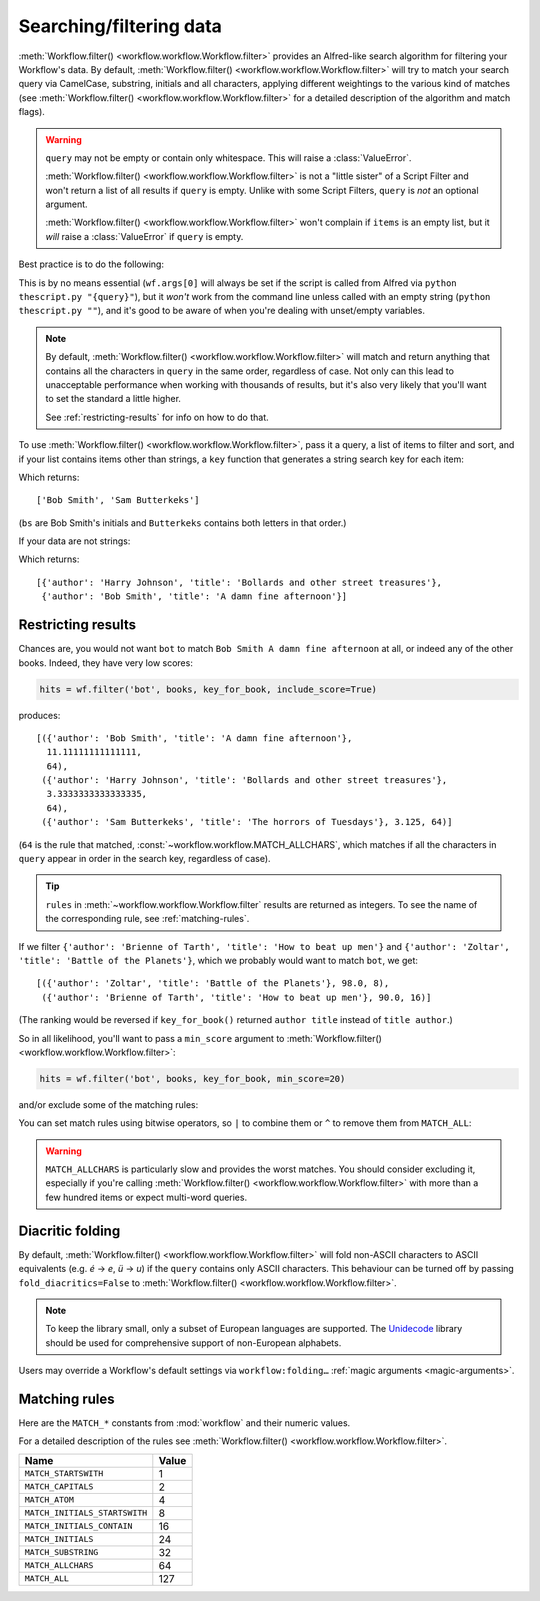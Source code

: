 
.. _filtering:

Searching/filtering data
========================

:meth:`Workflow.filter() <workflow.workflow.Workflow.filter>` provides an
Alfred-like search algorithm for filtering your Workflow's data. By default,
:meth:`Workflow.filter() <workflow.workflow.Workflow.filter>` will try to match
your search query via CamelCase, substring, initials and all characters, applying
different weightings to the various kind of matches (see
:meth:`Workflow.filter() <workflow.workflow.Workflow.filter>` for a detailed
description of the algorithm and match flags).

.. warning::

    ``query`` may not be empty or contain only whitespace. This will raise a
    :class:`ValueError`.

    :meth:`Workflow.filter() <workflow.workflow.Workflow.filter>` is not a
    "little sister" of a Script Filter and won't return a list of all results
    if ``query`` is empty. Unlike with some Script Filters, ``query`` is *not*
    an optional argument.

    :meth:`Workflow.filter() <workflow.workflow.Workflow.filter>` won't
    complain if ``items`` is an empty list, but it *will* raise a
    :class:`ValueError` if ``query`` is empty.

Best practice is to do the following:

.. code-block:: python
    :linenos:

    def main(wf):

        query = None  # Ensure `query` is initialised

        # Set `query` if a value was passed (it may be an empty string)
        if len(wf.args):
            query = wf.args[0]

        items = load_my_items_from_somewhere()  # Load data from blah

        if query:  # Only call `filter()` if there's a `query`
            items = wf.filter(query, items)

        # Show error if there are no results. Otherwise, Alfred will show
        # its fallback searches (i.e. "Search Google for 'XYZ'")
        if not items:
            wf.add_item('No items', icon=ICON_WARNING)

        # Generate list of results. If `items` is an empty list,
        # nothing will happen
        for item in items:
            wf.add_item(item['title'], ...)

        wf.send_feedback()  # Send results to Alfred via STDOUT

This is by no means essential (``wf.args[0]`` will always be set if the script
is called from Alfred via ``python thescript.py "{query}"``), but it *won't*
work from the command line unless called with an empty string
(``python thescript.py ""``), and it's good to be aware of when you're
dealing with unset/empty variables.


.. note::

    By default, :meth:`Workflow.filter() <workflow.workflow.Workflow.filter>`
    will match and return anything that contains all the characters in ``query``
    in the same order, regardless of case. Not only can this lead to unacceptable
    performance when working with thousands of results, but it's also very likely
    that you'll want to set the standard a little higher.

    See :ref:`restricting-results` for info on how to do that.

To use :meth:`Workflow.filter() <workflow.workflow.Workflow.filter>`, pass it
a query, a list of items to filter and sort, and if your list contains items
other than strings, a ``key`` function that generates a string search key for
each item:

.. code-block:: python
    :linenos:

    from workflow import Workflow

    names = ['Bob Smith', 'Carrie Jones', 'Harry Johnson', 'Sam Butterkeks']

    wf = Workflow()

    hits = wf.filter('bs', names)

Which returns::

    ['Bob Smith', 'Sam Butterkeks']

(``bs`` are Bob Smith's initials and ``Butterkeks`` contains both letters in that order.)


If your data are not strings:

.. code-block:: python
    :emphasize-lines: 11-12,16
    :linenos:

    from workflow import Workflow

    books = [
        {'title': 'A damn fine afternoon', 'author': 'Bob Smith'},
        {'title': 'My splendid adventure', 'author': 'Carrie Jones'},
        {'title': 'Bollards and other street treasures', 'author': 'Harry Johnson'},
        {'title': 'The horrors of Tuesdays', 'author': 'Sam Butterkeks'}
    ]


    def key_for_book(book):
        return '{} {}'.format(book['title'], book['author'])

    wf = Workflow()

    hits = wf.filter('bot', books, key_for_book)

Which returns::

    [{'author': 'Harry Johnson', 'title': 'Bollards and other street treasures'},
     {'author': 'Bob Smith', 'title': 'A damn fine afternoon'}]


.. _restricting-results:

Restricting results
-------------------

Chances are, you would not want ``bot`` to match ``Bob Smith A damn fine afternoon``
at all, or indeed any of the other books. Indeed, they have very low scores:

.. code-block:: python

    hits = wf.filter('bot', books, key_for_book, include_score=True)

produces::

    [({'author': 'Bob Smith', 'title': 'A damn fine afternoon'},
      11.11111111111111,
      64),
     ({'author': 'Harry Johnson', 'title': 'Bollards and other street treasures'},
      3.3333333333333335,
      64),
     ({'author': 'Sam Butterkeks', 'title': 'The horrors of Tuesdays'}, 3.125, 64)]

(``64`` is the rule that matched, :const:`~workflow.workflow.MATCH_ALLCHARS`,
which matches if all the characters in ``query`` appear in order in the search
key, regardless of case).

.. tip::

    ``rules`` in :meth:`~workflow.workflow.Workflow.filter` results are
    returned as integers. To see the name of the corresponding rule, see
    :ref:`matching-rules`.

If we filter ``{'author': 'Brienne of Tarth', 'title': 'How to beat up men'}`` and
``{'author': 'Zoltar', 'title': 'Battle of the Planets'}``, which we probably
would want to match ``bot``, we get::

    [({'author': 'Zoltar', 'title': 'Battle of the Planets'}, 98.0, 8),
     ({'author': 'Brienne of Tarth', 'title': 'How to beat up men'}, 90.0, 16)]

(The ranking would be reversed if ``key_for_book()`` returned ``author title``
instead of ``title author``.)

So in all likelihood, you'll want to pass a ``min_score`` argument to
:meth:`Workflow.filter() <workflow.workflow.Workflow.filter>`:

.. code-block:: python

    hits = wf.filter('bot', books, key_for_book, min_score=20)

and/or exclude some of the matching rules:

.. code-block:: python
    :linenos:

    from workflow import Workflow, MATCH_ALL, MATCH_ALLCHARS

    # [...]

    hits = wf.filter('bot', books, key_for_book, match_on=MATCH_ALL ^ MATCH_ALLCHARS)

You can set match rules using bitwise operators, so ``|`` to combine them or
``^`` to remove them from ``MATCH_ALL``:

.. code-block:: python
    :linenos:

    # match only CamelCase and initials
    match_on=MATCH_CAPITALS | MATCH_INITIALS

    # match everything but all-characters-in-item and substring
    match_on=MATCH_ALL ^ MATCH_ALLCHARS ^ MATCH_SUBSTRING

.. warning::

    ``MATCH_ALLCHARS`` is particularly slow and provides the
    worst matches. You should consider excluding it, especially if you're calling
    :meth:`Workflow.filter() <workflow.workflow.Workflow.filter>` with more than a
    few hundred items or expect multi-word queries.

Diacritic folding
-----------------

By default, :meth:`Workflow.filter() <workflow.workflow.Workflow.filter>`
will fold non-ASCII characters to ASCII equivalents (e.g. *é* -> *e*, *ü* -> *u*)
if the ``query`` contains only ASCII characters. This behaviour can be turned
off by passing ``fold_diacritics=False`` to
:meth:`Workflow.filter() <workflow.workflow.Workflow.filter>`.

.. note::

    To keep the library small, only a subset of European languages are
    supported. The `Unidecode <https://pypi.python.org/pypi/Unidecode>`_ library
    should be used for comprehensive support of non-European alphabets.

Users may override a Workflow's default settings via ``workflow:folding…``
:ref:`magic arguments <magic-arguments>`.


.. _matching-rules:

Matching rules
--------------

Here are the ``MATCH_*`` constants from :mod:`workflow` and their numeric values.

For a detailed description of the rules see
:meth:`Workflow.filter() <workflow.workflow.Workflow.filter>`.


============================= =============================
Name                          Value
============================= =============================
``MATCH_STARTSWITH``          1
``MATCH_CAPITALS``            2
``MATCH_ATOM``                4
``MATCH_INITIALS_STARTSWITH`` 8
``MATCH_INITIALS_CONTAIN``    16
``MATCH_INITIALS``            24
``MATCH_SUBSTRING``           32
``MATCH_ALLCHARS``            64
``MATCH_ALL``                 127
============================= =============================
